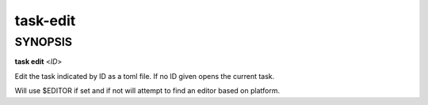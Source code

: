 task-edit
=========

SYNOPSIS
--------

**task edit** <*ID*>

Edit the task indicated by ID as a toml file. If no ID given opens the current
task.

Will use $EDITOR if set and if not will attempt to find an editor based on
platform.
